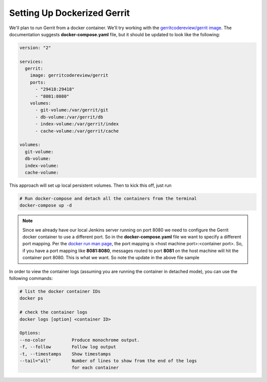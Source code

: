 Setting Up Dockerized Gerrit
============================
We'll plan to run Gerrit from a docker container. We'll try working with the
`gerritcodereview/gerrit image <https://hub.docker.com/r/gerritcodereview/gerrit/>`_.
The documentation suggests **docker-compose.yaml** file, but it should be updated to look like the following:

.. code-block:: bash

   version: "2"

   services:
     gerrit:
       image: gerritcodereview/gerrit
       ports:
         - "29418:29418"
         - "8081:8080"
       volumes:
         - git-volume:/var/gerrit/git
         - db-volume:/var/gerrit/db
         - index-volume:/var/gerrit/index
         - cache-volume:/var/gerrit/cache

   volumes:
     git-volume:
     db-volume:
     index-volume:
     cache-volume:


This approach will set up local persistent volumes. Then to kick this off, just run

.. code-block:: bash

   # Run docker-compose and detach all the containers from the terminal
   docker-compose up -d

.. Note::
   Since we already have our local Jenkins server running on port 8080 we need to configure the Gerrit docker
   container to use a different port. So in the **docker-compose.yaml** file we want to specify a different port mapping.
   Per the `docker run man page
   <https://docs.docker.com/engine/reference/commandline/run/#add-bind-mounts-or-volumes-using-the-mount-flag>`_, the port
   mapping is <host machine port>:<container port>. So, if you have a port mapping like
   **8081:8080**, messages routed to port **8081** on the host machine will hit the container port 8080. This is what
   we want. So note the update in the above file sample

In order to view the container logs (assuming you are running the container in detached mode), you can use the following
commands:

.. code-block:: bash

   # list the docker container IDs
   docker ps

   # check the container logs
   docker logs [option] <container ID>

   Options:
   --no-color          Produce monochrome output.
   -f, --follow        Follow log output
   -t, --timestamps    Show timestamps
   --tail="all"        Number of lines to show from the end of the logs
                       for each container

